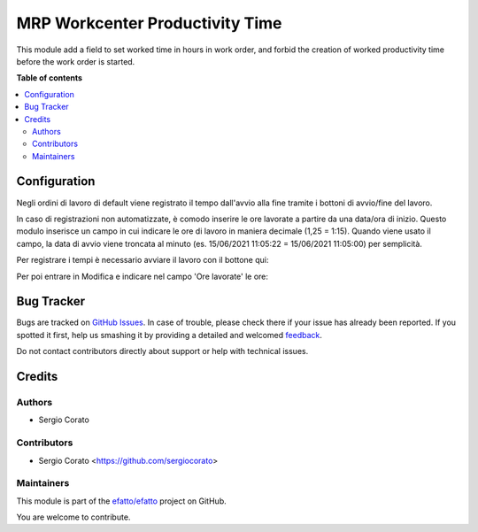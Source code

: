 ================================
MRP Workcenter Productivity Time
================================

.. !!!!!!!!!!!!!!!!!!!!!!!!!!!!!!!!!!!!!!!!!!!!!!!!!!!!
   !! This file is generated by oca-gen-addon-readme !!
   !! changes will be overwritten.                   !!
   !!!!!!!!!!!!!!!!!!!!!!!!!!!!!!!!!!!!!!!!!!!!!!!!!!!!

.. |badge1| image:: https://img.shields.io/badge/maturity-Beta-yellow.png
    :target: https://odoo-community.org/page/development-status
    :alt: Beta
.. |badge2| image:: https://img.shields.io/badge/licence-AGPL--3-blue.png
    :target: http://www.gnu.org/licenses/agpl-3.0-standalone.html
    :alt: License: AGPL-3
.. |badge3| image:: https://img.shields.io/badge/github-efatto%2Fefatto-lightgray.png?logo=github
    :target: https://github.com/efatto/efatto/tree/12.0/mrp_workorder_time
    :alt: efatto/efatto

|badge1| |badge2| |badge3| 

This module add a field to set worked time in hours in work order, and forbid
the creation of worked productivity time before the work order is started.



**Table of contents**

.. contents::
   :local:

Configuration
=============

Negli ordini di lavoro di default viene registrato il tempo dall'avvio alla
fine tramite i bottoni di avvio/fine del lavoro.

In caso di registrazioni non automatizzate, è comodo inserire le ore lavorate
a partire da una data/ora di inizio. Questo modulo inserisce un campo in cui
indicare le ore di lavoro in maniera decimale (1,25 = 1:15).
Quando viene usato il campo, la data di avvio viene troncata al minuto (es.
15/06/2021 11:05:22 = 15/06/2021 11:05:00) per semplicità.

Per registrare i tempi è necessario avviare il lavoro con il bottone qui:

.. image:: https://raw.githubusercontent.com/efatto/efatto/12.0/mrp_workorder_time/static/description/workorder-ready.png
    :alt: Avvio lavoro

Per poi entrare in Modifica e indicare nel campo 'Ore lavorate' le ore:

.. image:: https://raw.githubusercontent.com/efatto/efatto/12.0/mrp_workorder_time/static/description/workorder-started.png
    :alt: Menu in impostazioni Magazzino

Bug Tracker
===========

Bugs are tracked on `GitHub Issues <https://github.com/efatto/efatto/issues>`_.
In case of trouble, please check there if your issue has already been reported.
If you spotted it first, help us smashing it by providing a detailed and welcomed
`feedback <https://github.com/efatto/efatto/issues/new?body=module:%20mrp_workorder_time%0Aversion:%2012.0%0A%0A**Steps%20to%20reproduce**%0A-%20...%0A%0A**Current%20behavior**%0A%0A**Expected%20behavior**>`_.

Do not contact contributors directly about support or help with technical issues.

Credits
=======

Authors
~~~~~~~

* Sergio Corato

Contributors
~~~~~~~~~~~~

* Sergio Corato <https://github.com/sergiocorato>

Maintainers
~~~~~~~~~~~

This module is part of the `efatto/efatto <https://github.com/efatto/efatto/tree/12.0/mrp_workorder_time>`_ project on GitHub.

You are welcome to contribute.
